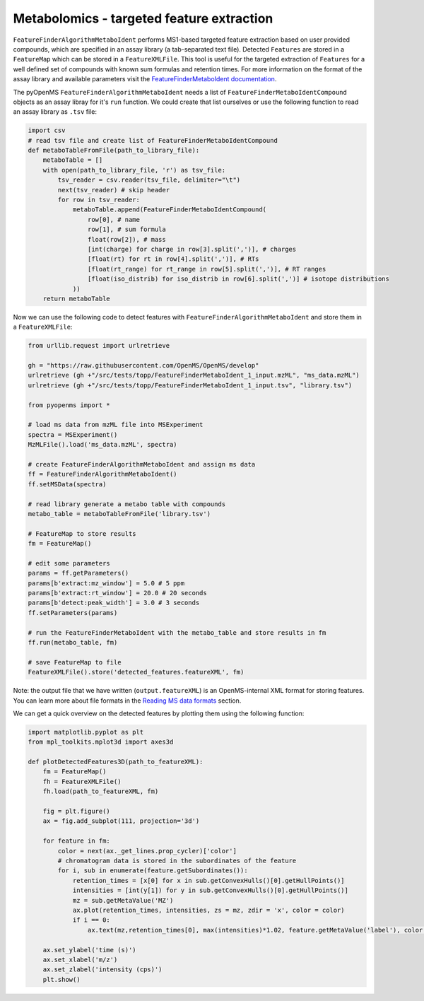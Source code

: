 Metabolomics - targeted feature extraction
==========================================

``FeatureFinderAlgorithmMetaboIdent`` performs MS1-based targeted feature extraction based on user provided compounds, which are 
specified in an assay library (a tab-separated text file). Detected ``Features`` are stored in a ``FeatureMap`` which can be 
stored in a ``FeatureXMLFile``. This tool is useful for the targeted extraction of ``Features`` for a well defined set of compounds 
with known sum formulas and retention times. 
For more information on the format of the assay library and available parameters visit the `FeatureFinderMetaboIdent documentation
<https://abibuilder.informatik.uni-tuebingen.de/archive/openms/Documentation/experimental/feature/proteomic_lfq/html/a15547.html>`_.


The pyOpenMS ``FeatureFinderAlgorithmMetaboIdent`` needs a list of ``FeatureFinderMetaboIdentCompound`` objects as an assay libray for it's
``run`` function. We could create that list ourselves or use the following function to read an assay library as ``.tsv`` file:

.. list-table:: Title
   :widths: 25 25 50
   :header-rows: 1

   * - CompoundName
     - SumFormula
     - Mass
     - Charge
     - RetentionTime
     - RetentionTimeRange
     - IsoDistribution
   * - 2'-O-methylcytidine
     - C10H15N3O5
     - 0
     - 1
     - 207.6
     - 0
     - 0
   * - 5-formylcytidine
     - C10O6N3H13
     - 0
     - 1
     - 269.4
     - 0
     - 0
   * - 5-methyluridine
     - C10H14N2O6
     - 0
     - 1
     - 291.6
     - 0
     - 0
   * - adenosine
     - C10H13N5O4
     - 0
     - 1
     - 220.8
     - 0
     - 0
   * - deoxyadenosine
     - C10H13N5O3
     - 0
     - 1
     - 243
     - 0
     - 0   
   * - inosine
     - C10H12N4O5
     - 0
     - 1
     - 264
     - 0
     - 0

.. code-block:: python

  import csv
  # read tsv file and create list of FeatureFinderMetaboIdentCompound
  def metaboTableFromFile(path_to_library_file):
      metaboTable = []
      with open(path_to_library_file, 'r') as tsv_file:
          tsv_reader = csv.reader(tsv_file, delimiter="\t")
          next(tsv_reader) # skip header
          for row in tsv_reader:
              metaboTable.append(FeatureFinderMetaboIdentCompound(
                  row[0], # name
                  row[1], # sum formula
                  float(row[2]), # mass
                  [int(charge) for charge in row[3].split(',')], # charges
                  [float(rt) for rt in row[4].split(',')], # RTs
                  [float(rt_range) for rt_range in row[5].split(',')], # RT ranges
                  [float(iso_distrib) for iso_distrib in row[6].split(',')] # isotope distributions
              ))
      return metaboTable

Now we can use the following code to detect features with ``FeatureFinderAlgorithmMetaboIdent`` and store them in a ``FeatureXMLFile``:

.. code-block:: python

  from urllib.request import urlretrieve

  gh = "https://raw.githubusercontent.com/OpenMS/OpenMS/develop"
  urlretrieve (gh +"/src/tests/topp/FeatureFinderMetaboIdent_1_input.mzML", "ms_data.mzML")
  urlretrieve (gh +"/src/tests/topp/FeatureFinderMetaboIdent_1_input.tsv", "library.tsv")

  from pyopenms import *

  # load ms data from mzML file into MSExperiment
  spectra = MSExperiment()
  MzMLFile().load('ms_data.mzML', spectra)

  # create FeatureFinderAlgorithmMetaboIdent and assign ms data
  ff = FeatureFinderAlgorithmMetaboIdent()
  ff.setMSData(spectra)

  # read library generate a metabo table with compounds
  metabo_table = metaboTableFromFile('library.tsv')

  # FeatureMap to store results
  fm = FeatureMap()

  # edit some parameters
  params = ff.getParameters()
  params[b'extract:mz_window'] = 5.0 # 5 ppm
  params[b'extract:rt_window'] = 20.0 # 20 seconds
  params[b'detect:peak_width'] = 3.0 # 3 seconds
  ff.setParameters(params)

  # run the FeatureFinderMetaboIdent with the metabo_table and store results in fm
  ff.run(metabo_table, fm)

  # save FeatureMap to file
  FeatureXMLFile().store('detected_features.featureXML', fm)

Note: the output file that we have written (``output.featureXML``) is an
OpenMS-internal XML format for storing features. You can learn more about file
formats in the `Reading MS data formats <other_file_handling.html>`_ section.

We can get a quick overview on the detected features by plotting them using the following function:

.. code-block:: python

  import matplotlib.pyplot as plt
  from mpl_toolkits.mplot3d import axes3d

  def plotDetectedFeatures3D(path_to_featureXML):
      fm = FeatureMap()
      fh = FeatureXMLFile()
      fh.load(path_to_featureXML, fm)

      fig = plt.figure()
      ax = fig.add_subplot(111, projection='3d')

      for feature in fm:
          color = next(ax._get_lines.prop_cycler)['color']
          # chromatogram data is stored in the subordinates of the feature
          for i, sub in enumerate(feature.getSubordinates()):
              retention_times = [x[0] for x in sub.getConvexHulls()[0].getHullPoints()]
              intensities = [int(y[1]) for y in sub.getConvexHulls()[0].getHullPoints()]
              mz = sub.getMetaValue('MZ')
              ax.plot(retention_times, intensities, zs = mz, zdir = 'x', color = color)
              if i == 0:
                  ax.text(mz,retention_times[0], max(intensities)*1.02, feature.getMetaValue('label'), color = color)

      ax.set_ylabel('time (s)')
      ax.set_xlabel('m/z')
      ax.set_zlabel('intensity (cps)')
      plt.show()

.. image:: img/ffmid_graph.png
